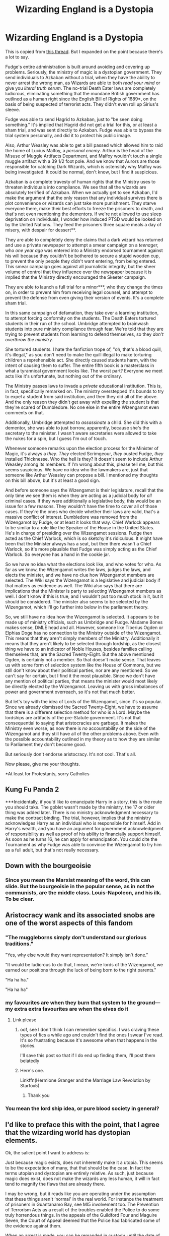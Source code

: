 #+TITLE: Wizarding England is a Dystopia

* Wizarding England is a Dystopia
:PROPERTIES:
:Author: Ok_Equivalent1337
:Score: 90
:DateUnix: 1610149741.0
:DateShort: 2021-Jan-09
:FlairText: Discussion
:END:
This is copied from [[https://www.reddit.com/r/HPfanfiction/comments/ksabqu/its_said_that_governments_should_be_afraid_of/][this thread]]. But I expanded on the point because there's a lot to say.

Fudge's entire administration is built around avoiding and covering up problems. Seriously, the ministry of magic is a dystopian government. They send individuals to Azkaban without a trial, when they have the ability to never arrest the wrong man, as Wizards are able to both /read your mind/ or give you /literal truth serum/. The no-trial Death Eater laws are completely ludicrous, eliminating something that the mundane British government has outlined as a human right since the English Bill of Rights of 1689*, on the basis of being suspected of terrorist acts. They didn't even roll up Sirius's sleeve.

Fudge was able to send Hagrid to Azkaban, just to "be seen doing something." It's implied that Hagrid did not get a trial for this, or at least a sham trial, and was sent directly to Azkaban. Fudge was able to bypass the trial system personally, and did it to protect his public image.

Also, Arthur Weasley was able to get a bill passed which allowed him to raid the home of Lucius Malfoy, a /personal enemy/. Arthur is the head of the Misuse of Muggle Artifacts Department, and Malfoy wouldn't touch a single muggle artifact with a 39 1/2 foot pole. And we know that Aurors are those responsible for catching Dark Wizards, which is ostensibly why Malfoy was being investigated. It could be normal, don't know, but I find it suspicious.

Azkaban is a complete travesty of human rights that the Ministry uses to threaten individuals into compliance. We see that all the wizards are absolutely terrified of Azkaban. When we actually get to see Azkaban, I'd make the argument that the only reason that any individual survives there is plot convenience or wizards can just take more punishment. They starve everyone there, make their best efforts to freeze the prisoners to death, and that's not even mentioning the dementors. If we're not allowed to use sleep deprivation on individuals, I wonder how induced PTSD would be looked on by the United Nations. They feed the prisoners three square meals a day of misery, with despair for dessert**.

They are able to completely deny the claims that a dark wizard has returned and use a private newspaper to attempt a smear campaign on a /teenager,/ who /one year ago/ was entered into a Ministry endorsed tournament against his will because they couldn't be bothered to secure a stupid wooden cup, to prevent the only people they didn't want entering, from being entered. This smear campaign goes against all journalistic integrity, but the sheer volume of control that they influence over the newspaper because it is implied that the Ministry directly encouraged the Skeeter campaign.

They are able to launch a full trial for a minor***, who they change the times on, in order to prevent him from receiving legal counsel, and attempt to prevent the defense from even giving their version of events. It's a complete sham trial.

In this same campaign of defamation, they take over a learning institution, to attempt forcing conformity on the students. The Death Eaters tortured students in their run of the school. Umbridge attempted to brainwash students into pure ministry compliance through fear. We're told that they are trying to prevent students from learning to defend themselves, so they /don't overthrow the ministry./

She tortured students. I hate the fanfiction trope of, "oh, that's a blood quill, it's illegal," as you don't need to make the quill illegal to make torturing children a reprehensible act. She directly caused students harm, with the intent of causing them to suffer. The entire fifth book is a masterclass in what a tyrannical government looks like. The worst part? Everyone we meet acts like it's unfortunate, but nothing out of the ordinary.

The Ministry passes laws to invade a /private/ educational institution. This is, in fact, specifically remarked on. The ministry overstepped it's bounds to try to expel a student from said institution, and then they did all of the above. And the only reason they didn't get away with expelling the student is that they're scared of Dumbledore. No one else in the entire Wizengamot even comments on that.

Additionally, Umbridge attempted to /assassinate/ a child. She did this with a dementor, she was able to just borrow, apparently, because she's the secretary to the minister. I wasn't aware secretaries were allowed to take the nukes for a spin, but I guess I'm out of touch.

Whenever someone remarks upon the election process for the Minister of Magic, it's always a /they/. /They/ elected Scrimgeour, /they/ ousted Fudge, /they/ installed Thicknesse. Who the hell is they? It doesn't seem to include Arthur Weasley among its members. If I'm wrong about this, please tell me, but this seems suspicious. We have no idea who the lawmakers are, just that someone like Arthur Weasley can propose a bill. I mentioned my thoughts on this bill above, but it's at least a good sign.

And before someone says the Wizengamot is their legislature, recall that the only time we see them is when they are acting as a judicial body for /all/ criminal cases. If they were additionally a legislative body, this would be an issue for a few reasons. They wouldn't have the time to cover all of those cases. If they're the ones who decide whether their laws are valid, that's a massive conflict of interest. Dumbledore was removed from the Wizengamot by Fudge, or at least it looks that way. Chief Warlock appears to be similar to a role like the Speaker of the House in the United States. He's in charge of presiding over the Wizengamot sessions. Fudge then acted as the Chief Warlock, which is so sketchy it's ridiculous. It might have been that the Minister always has a seat, but then there wasn't a Chief Warlock, so it's more plausible that Fudge was simply acting as the Chief Warlock. So everyone has a hand in the cookie jar.

So we have no idea what the elections look like, and who votes for who. As far as we know, the Wizengamot writes the laws, judges the laws, and elects the minister, and we have no clue how Wizengamot members are selected. The Wiki says the Wizengamot is a legislative and judicial body if that matters as evidence as well. The Wiki also says that there are implications that the Minister is party to selecting Wizengamot members as well. I don't know if this is true, and I wouldn't put too much stock in it, but it should be considered. The minister also seems to be selected by the Wizengamot, which I'll go further into below in the parliament theory.

So, we still have no idea how the Wizengamot is selected. It appears to be made up of ministry officials, such as Umbridge and Fudge. Madame Bones makes sense, DMLE head and all. However, someone like Tiberius Ogden or Elphias Doge has no connection to the Ministry outside of the Wizengamot. This means that they aren't simply members of the Ministry. Additionally it means that they aren't likely to be selected through lordship, as the closest thing we have to an indicator of Noble Houses, besides families calling themselves that, are the Sacred Twenty-Eight. But the above mentioned Ogden, is certainly not a member. So that doesn't make sense. That leaves us with some form of selection system like the House of Commons, but we still don't know about their political parties, nor are any mentioned. So we can't say for certain, but I find it the most plausible. Since we don't have any mention of political parties, that means the minister would most likely be directly elected by the Wizengamot. Leaving us with gross imbalances of power and government overreach, so it's not that much better.

But let's toy with the idea of Lords of the Wizengamot, since it's so popular. Since we already dismissed the Sacred Twenty-Eight, we have to assume that there is a different selection method for who is a Lord. Maybe the lordships are artifacts of the pre-Statute government. It's not that consequential to saying that aristocracies are garbage. It makes the Ministry even worse, as now there is /no/ accountability on the side of the Wizengamot and they still have all of the other problems above. Even with the possible accountability outlined in my theory as to how they are similar to Parliament they don't become good.

But seriously don't endorse aristocracy. It's not cool. That's all.

Now please, give me your thoughts.

*At least for Protestants, sorry Catholics

** Kung Fu Panda 2

***Incidentally, if you'd like to emancipate Harry in a story, this is the route you should take. The goblet wasn't made by the ministry, the 17 or older thing was added later. There is no ministry acknowledgment necessary to make the contract binding. The trial, however, implies that the ministry acknowledges Harry as an individual who is responsible for himself. Add in Harry's wealth, and you have an argument for government acknowledgment of responsibility as well as proof of his ability to financially support himself. As soon as he turns 16, he can apply for emancipation. You could cite the Tournament as why Fudge was able to convince the Wizengamot to try him as a full adult, but that's not really necessary.


** Down with the bourgeoisie
:PROPERTIES:
:Author: Particular-Comfort40
:Score: 42
:DateUnix: 1610150074.0
:DateShort: 2021-Jan-09
:END:

*** Since you mean the Marxist meaning of the word, this can slide. But the bourgeoisie in the popular sense, as in not the communists, are the middle class. Louis-Napoleon, and his ilk. To be clear.
:PROPERTIES:
:Author: Ok_Equivalent1337
:Score: 12
:DateUnix: 1610150286.0
:DateShort: 2021-Jan-09
:END:


** Aristocracy wank and its associated snobs are one of the worst aspects of this fandom
:PROPERTIES:
:Author: InquisitorCOC
:Score: 46
:DateUnix: 1610158085.0
:DateShort: 2021-Jan-09
:END:

*** "The muggleborns simply don't understand our glorious traditions."

"Yes, why else would they want representation? It simply isn't done."

"It would be ludicrous to do that, I mean, we're lords of the Wizengamot, we earned our positions through the luck of being born to the right parents."

"Ha ha ha."

"Ha ha ha"
:PROPERTIES:
:Author: Ok_Equivalent1337
:Score: 46
:DateUnix: 1610158557.0
:DateShort: 2021-Jan-09
:END:


*** my favourites are when they burn that system to the ground---my extra extra favourites are when the elves do it
:PROPERTIES:
:Author: karigan_g
:Score: 10
:DateUnix: 1610206851.0
:DateShort: 2021-Jan-09
:END:

**** Link please
:PROPERTIES:
:Author: Ok_Equivalent1337
:Score: 4
:DateUnix: 1610244755.0
:DateShort: 2021-Jan-10
:END:

***** oof, see I don't think I can remember specifics. I was craving these types of fics a while ago and couldn't find the ones I swear I've read. It's so frustrating because it's awesome when that happens in the stories.

I'll save this post so that if I do end up finding them, I'll post them belatedly
:PROPERTIES:
:Author: karigan_g
:Score: 2
:DateUnix: 1610276415.0
:DateShort: 2021-Jan-10
:END:


***** Here's one.

Linkffn(Hermione Granger and the Marriage Law Revolution by Starfox5)
:PROPERTIES:
:Author: rohan62442
:Score: 1
:DateUnix: 1610293791.0
:DateShort: 2021-Jan-10
:END:

****** Thank you
:PROPERTIES:
:Author: Ok_Equivalent1337
:Score: 2
:DateUnix: 1610295868.0
:DateShort: 2021-Jan-10
:END:


*** You mean the lord ship idea, or pure blood society in general?
:PROPERTIES:
:Author: Particular-Comfort40
:Score: 6
:DateUnix: 1610158578.0
:DateShort: 2021-Jan-09
:END:


** I'd like to preface this with the point, that I agree that the wizarding world has dystopian elements.

Ok, the salient point I want to address is:

Just because magic exists, does not inherently make it a utopia. This seems to be the expectation of many, that that should be the case. In fact the terms utopian and dystopian are entirely relative. As such, just because magic does exist, does not make the wizards any less human, it will in fact tend to magnify the flaws that are already there.

I may be wrong, but it reads like you are operating under the assumption that these things aren't ‘normal' in the real world. For instance the treatment of prisoners in Guantanamo Bay, see MI5 involvement too. The Prevention of Terrorism Acts as a result of the troubles enabled the Police to do some truly horrendous things. In the appeals of the Guildford Four and Maguire Seven, the Court of Appeal deemed that the Police had fabricated some of the evidence against them.

When an arrest is made, you can be remanded in custody, until the date of your trial, which can be months down the line. So Hagrid could feasibly have been remanded to Azkaban on suspicion of multiple counts of Attempted Murder. Fudge's Justification for doing so is wrong, but Hagrid is a hypothetically dangerous suspect.

The Ministry is well within it's rights to ‘invade' Hogwarts, private institution (I'll dispute this until the end but thats beside the point) or no, is still bound by the laws of the land. The Government in the real world does this too. As I knew it in my school days, Her Majesty's inspectorate of Education (now defunct) was explicitly founded to inspect the state of the schools in Scotland. My old school has been inspected at least twice in the last 10 years. The first time I can't remember why, but the second time was because of the suicide of a student. On the grounds of the Death of Cedric Diggory, the Ministry would be doing their due diligence to inspect the school anyway, politics aside. Again though, the ministerial justification may be wrong, but the situation has somewhat real world parallels.

Minors can be charged as adults depending on the crime. Mostly heinous crimes though. See John Venables, a controversial as it was, it set a precedent. As the Ministry is blatantly incompetent, we don't see it, and we don't actually ‘see' the consequences of breaking the SoS, it may be a serious as Murder, Sedition and Treason it may not. They also could have easily charged Harry in connection with Cedric's Death if they wanted.

The fact is, some of the stuff is precedented in the real world, but ask the Public if its a dystopia, they'll likely say no.

There is a Dumbledore quote that could be extrapolated to apply to wizards and magic as a whole;

“I make mistakes like the next man. In fact, being--forgive me--rather cleverer than most men, my mistakes tend to be correspondingly huger.”

The Power of Magic invites the necessity for stricter or harsher punishment, as the individual is more powerful on the whole, they need a way of keeping prisoners imprisoned. Yes it is hell on earth but each individual wizard is much more capable when it comes to causing untold destruction.
:PROPERTIES:
:Author: Duvkav1
:Score: 36
:DateUnix: 1610155568.0
:DateShort: 2021-Jan-09
:END:

*** Good response.

You're wrong. I find instances of corruption quite normal. Magic wouldn't make a utopia, it makes people have magic powers. Nothing else. It does not make them worse, it does not make them better. To assume otherwise is flawed reasoning. We have no evidence to support it in the books, as everything they've done, we've done, and none in the real world, as we don't actually have magic powers. Don't assume my position. Read it.

Let's accept your point on Hagrid being remanded into custody. It's correct. But that brings us smoothly into your point about Azkaban. First, as to security; a Witch or Wizard without a wand is useless. They cannot do magic without it, and as such can be held in with something as mundane as a brick wall. It does not matter whether they can do more damage than a muggle when they have magic. They can't use it.

As to a harsher punishment; why does their having magic necessitate a harsher punishment? Is it because they can do more damage? They're charged based on the crime. So that can't be it. They're wizards, they can still rob someone, they might just commit tax evasion. Those are crimes committed without magic, but they need a harsher punishment because the individual who did the deed has magical abilities? Doesn't work. Even if they do, there is no possible good justification for dementors. It is /torture./ For /every/ crime.

For Harry's trial, the issue is not the fact that he's being tried as an adult. The issue is the fact that the Minister attempts to deny his right to said trial. They change the meeting times and don't allow Harry any defensive counsel. I remind you, been in the English Bill of Rights since 1689. They did not charge Harry in connection with Cedric's death, so that's a moot point.

I would fully support the inspection of Hogwarts and even the inquisition. They weren't doing it to enforce reasonable education and safety standards on a school full of some of the most negligent individuals I've ever seen. They were attempting to disarm the populace so they can't oppose Ministry rule. They said that. The justification matters.

Thanks for your response :)
:PROPERTIES:
:Author: Ok_Equivalent1337
:Score: 19
:DateUnix: 1610158354.0
:DateShort: 2021-Jan-09
:END:


** I mean technically a lot of us are living in a dystopia anyway
:PROPERTIES:
:Author: karigan_g
:Score: 3
:DateUnix: 1610206736.0
:DateShort: 2021-Jan-09
:END:

*** I mean I don't have the energy to read your whole post run but I definitely see the wizarding world as Rowling wrote it to be terrifying in many ways, which I fell like you probably detailed. So yeah. I agree probably
:PROPERTIES:
:Author: karigan_g
:Score: 1
:DateUnix: 1610206962.0
:DateShort: 2021-Jan-09
:END:

**** Get some sleep. Or some caffeine. Take care of yourself.
:PROPERTIES:
:Author: Ok_Equivalent1337
:Score: 2
:DateUnix: 1610244801.0
:DateShort: 2021-Jan-10
:END:

***** thanks friend, I did :)
:PROPERTIES:
:Author: karigan_g
:Score: 1
:DateUnix: 1610276437.0
:DateShort: 2021-Jan-10
:END:


** I think you're kind of missing the point here.

The later books of Harry Potter are explicitly intended to show a dystopia. It is not in any way subtle. This is not in any way controversial. It's baby's first dystopia.

There is a clear good and clear evil. Wizard hitler vs wizard anti-hitler. Harry and Voldemort are both incredibly 2d characters engaged in an incredibly 2d battle. And what ends up making it interesting is the incredibly 3d world Rowling created around it. Umbridge and Fudge are far more interesting villains that the big bad voldie.

What do you want from fics? For the characters to simply point at umbridge using a blood quill and monologue qbout how its clearly torture and have everyone just be like "hey.. that is torture! Are we baddies? Let's all just live happily ever afteafter."
:PROPERTIES:
:Author: Trythenewpage
:Score: 10
:DateUnix: 1610174838.0
:DateShort: 2021-Jan-09
:END:

*** No. What I wanted was to examine the why and how of that on a deeper level than Fudge is incompetent. That could be incredibly useful for fics where they use Umbridge and Fudge as villains.

The blood quill comment is just a response to a common trope where blood quills are illegal. Like, is torturing students not enough to make people say she's bad? It's a weird trope.

If I'm saying the wizarding world is a dystopia, and it's intended to be one, how am I missing the point? I think I'm hitting it perfectly. Unless you think that I think I'm some controversial genius. So why is everyone on this thread so willing to assume my motivations? Because I don't think that at all. It's not controversial, it shouldn't be controversial, what I wanted to do was, again, to talk about the why and how of the government.
:PROPERTIES:
:Author: Ok_Equivalent1337
:Score: 8
:DateUnix: 1610195223.0
:DateShort: 2021-Jan-09
:END:

**** Because you are constrained by the standards you used. Your perspective is the one of an outsider looking in; or, in another sense, the one of a reader reading the book. The result is not particularly useful in terms of understanding motivation, source or results of actions, which would matter, were one trying to write something.

That was the point of my question. You start with position X is bad, identify X in the wizarding world, and end with X being bad. The result is the obvious one, there's nothing that follows from it (apart from bad Fix-Its).

Conversely, a more interesting approach would be to take the magical world as we see it, and evaluate /characters'/ reactions to it, thus assuming the perspective of an insider. What does Mr Weasley think about Fudge and the Ministry? Lucius Malfoy? A random shop assistent? You thus inevitably end up judging the world in a relative, culture-dependent context, whose scale is defined by the people that inhabit it, and that's the right approach, at least if you're interested in any deeper realisation than that it's different from (or, if you are confident in your moral position, /inferior to/) our world.

And so you spared this most important of all aspects a single line -- "Everyone we meet acts like it's unfortunate, but nothing out of the ordinary. " -- which, far from being the 'worst' part, is actually the most /interesting/ part, because inevitably the questions arises (or it should, for any thoughtful reader) of why this is so. This line of thought is the source of interesting FF. Not so much expressing one's personal dislike of a world which indicates nothing so much as a dis/tance/ to it, i.e. a feeling of estrangedness due to an evaluation with standards a million miles removed from the nature of said world.
:PROPERTIES:
:Author: Sescquatch
:Score: 3
:DateUnix: 1610198868.0
:DateShort: 2021-Jan-09
:END:

***** As I replied to your other comment. Morality is irrelevant to a dystopia claim. It refers to a world in which there is injustice, which is to say, a lack of fairness, on a particular scale. This is an actual definition.

#+begin_quote
  which, far from being the 'worst' part, is actually the most interesting part
#+end_quote

I'm sorry that I thought a tangent on the societal implications there wasn't relevant to my point on government structures besides establishing a pattern.

Of course, if you read the rest of my evidence, you'd understand that I'm not constrained by individual viewpoints and their reviews of the ministry. I use evidence to establish the government structure.

For the last fucking time. My moral position on this world is irrelevant to the point of it being a dystopia. There is a definition for the term. I use evidence to back up that point. Refute it if you care to.

Your idea about examining individual reactions to the world is interesting, however it wouldn't be useful to the point here. It would be more useful in a point about life in the wizarding world or a fic where those views come into conflict.
:PROPERTIES:
:Author: Ok_Equivalent1337
:Score: 2
:DateUnix: 1610200037.0
:DateShort: 2021-Jan-09
:END:

****** Uh. What is this "particular scale" to which morality is irrelevant? How does the very concept of "injustice" even make sense without making value judgements? I'd say that those are obviously linked, as evidenced by your very post, which is full of value judgements everywhere -- from literally invoking human rights to the plethora of attributes ("ludicrous", "sham" "reprehensible", "ridiculous") to the nature of the content. It reads as one long opinion piece.

Which is fine, but it's also the source of confusion here. On the most bare-bone facts no one disagrees; like the other person said, no one will dispute it's a dystopia (even if I personally would reserve that particular term for the DH variant).

And the point I was making, in your terms, was that "injustice", just like any other morality-dependent term, has a certain relative or cultural component; simply put, what is a "crime" is not a fixture in humanity. And if Joe Average in the wizarding world sees no problem with the way the Ministry works, then listing all its failings as judged by our standards doesn't lead anywhere, as far as I can see.

*Edit:* And no worries, pointed replies are fine.
:PROPERTIES:
:Author: Sescquatch
:Score: 1
:DateUnix: 1610201848.0
:DateShort: 2021-Jan-09
:END:

******* TO /REPEAT/, morality does not matter. It is fairness. A dystopia is characterized by a world in which people are not treated fairly. It would otherwise be a useless term as Aldous Huxley and George Orwell would likely disagree on the subject of morality. Yet both of their works are specified as dystopias. My moral values do not matter in judging it as a dystopia. Just as they would not matter in deciding what is a utopia. It is a term referring to the /structure/ of society.

I am arguing that the Wizarding World is a /dystopia/. I used terms of judgement because they make the writing less dry. You might note, that I describe the events, in detail, even though I hyperbolize. Because my opinions on the morality of the world don't matter.

Injustice, as a term, means a lack of justice. Which in turn, refers to either fairness or everyone getting what they deserve. There are two definitions. I was referring to fairness.

If I were arguing that it was immoral, I would've started the post with an explanation of my system of morality. I didn't because the post isn't arguing for that.

My standards don't matter. They simply don't. They have no place in this discussion. This discussion is on societal structures, and whether or not they /fair./

This was an /opinion/ piece, just like every other argument. I have provided evidence for those opinions. Please don't mischaracterize the term to become an insult. It's not.
:PROPERTIES:
:Author: Ok_Equivalent1337
:Score: 3
:DateUnix: 1610203788.0
:DateShort: 2021-Jan-09
:END:

******** I'm bowing out of this argument because I've been proved wrong on the morality not mattering and you agree it's a dystopia. I enjoyed this. I hope we do it again
:PROPERTIES:
:Author: Ok_Equivalent1337
:Score: 2
:DateUnix: 1610209812.0
:DateShort: 2021-Jan-09
:END:


***** Sorry, I got a bit snippy in the reply. I should have been a bit nicer.
:PROPERTIES:
:Author: Ok_Equivalent1337
:Score: 2
:DateUnix: 1610200403.0
:DateShort: 2021-Jan-09
:END:


** Sure it is!

Voldemort (and his ilk!) are just a symptom of a stagnating, backwards (about the only thing they are doing right is not having a gender-bias, probably because magic is a great equalizer and it doesn't matter who is physically stronger, because any half decent witch will not let you anywhere close so physical strength is a non-issue!) society!

Hell, look at (what little) information we have about the muggle-studies course! It is out of date (was out of date by the time Tom Riddle attended Hogwarts!) and nobody bothers with upgrading it...hell, they may be able to delete memories, but the more cameras there are (from CCTV to Smartphones!) the more exposure they'll get, so keeping the secret is probably next to impossible after say 2005!

What is the most annoying part is that our "conquering heroes" (they aren't...Harry is just a lucky dude who stuff happens to, he is so lazy and reactive that it isn't even funny anymore!) just accept this and about the only law changes are some things about houselfs because that is a pet-project of Hermione! Otherwise there doesn't seem to be a lot of changes and most Deatheater-Kids retain their parents' power, influence and money (not to mention exclusive access to certain spells as they are part of a family library!) which they continue to lord over muggleborns!

Hell, that they allow a sentient castle to harm its inhabitants (especially first years students, who don't know the building yet!) with moving staircases, fake doors, trick-steps (and sexist steps, like the ones that protect the girl's dorms, while the boys don't have any protection!), doors that lead to other parts of the castle on a certain day etc. etc. is telling!

If I were Harry after defeating Voldemort? You bet I would try to drag the wiz-world into the freaking modern age (kicking and screaming if need be!)...but Harry sadly has no such ambitions!
:PROPERTIES:
:Author: Laxien
:Score: 3
:DateUnix: 1610287246.0
:DateShort: 2021-Jan-10
:END:


** I agree with everything except your point about Arthur not having authorisation to raid Malfoys house. However he was promoted to a new department after Harry's fifth year that specialised in the detection and confiscation of cursed or counterfeit spells or objects so he could get a warrant to search the malfoy home quite easily
:PROPERTIES:
:Author: RoyalAct4
:Score: 6
:DateUnix: 1610153833.0
:DateShort: 2021-Jan-09
:END:

*** No he had the authorization, that's why it's suspicious. It was second year when the incident I'm thinking of occurred. It's the fact that he is a personal enemy to Arthur, but ostensibly an upstanding member of society, who is a personal friend to the minister. Arthur was able to personally raid Malfoy's home due to a bill that Arthur passed. It's not definitive, but I find it suspect. In 6th year when he was responsible for the new department, his duties changed to focus on dark artifact, but in second year, he focussed on the misuse of muggle artifacts. Another example of this sort of behaviour was covering up the trash can attack at Mad-Eye Moody's.
:PROPERTIES:
:Author: Ok_Equivalent1337
:Score: 18
:DateUnix: 1610155742.0
:DateShort: 2021-Jan-09
:END:

**** Yeah and didn't Arthur explicitly say that he wrote a loophole in the law so he could own his enchanted Muggle car?
:PROPERTIES:
:Author: lilaccomma
:Score: 7
:DateUnix: 1610198977.0
:DateShort: 2021-Jan-09
:END:

***** I think he might have.
:PROPERTIES:
:Author: Ok_Equivalent1337
:Score: 5
:DateUnix: 1610199191.0
:DateShort: 2021-Jan-09
:END:


*** This is a thing that happened in second year, it was the catalyst for Lucius handing off the diary to Ginny.
:PROPERTIES:
:Author: Particular-Comfort40
:Score: 6
:DateUnix: 1610155216.0
:DateShort: 2021-Jan-09
:END:


** Yes, and so you exhaustively evaluated the magical world according to contemporary moral standards.

And now what?
:PROPERTIES:
:Author: Sescquatch
:Score: -8
:DateUnix: 1610166325.0
:DateShort: 2021-Jan-09
:END:

*** What other standards should I evaluate by? Morality is subjective. I have to evaluate by standards we can all understand, but those aren't necessary to a claim of dystopia. Dystopia refers to the world's actual structure and it's effect. The morality is a different debate. Brave New World is a pretty good example of that
:PROPERTIES:
:Author: Ok_Equivalent1337
:Score: 12
:DateUnix: 1610199174.0
:DateShort: 2021-Jan-09
:END:


*** Dystopia

>an imagined state or society in which there is great suffering or injustice, typically one that is totalitarian or post-apocalyptic.

​

Just

>based on or behaving according to what is morally right and fair.

Here are the definitions. Ok_Equivalent you were wrong about morality playing a completely negligible role. We do determine what is just by a moral standard. Sesquatch, please read a single dystopian novel. What you fail to understand is that a common piece of making a world a dystopia is to make citizens believe that the status quo is /morally right and fair./

This eliminates the possibility of trying to look through the world depending entirely on their cultural lenses, as the entire point is that they believe in the status quo regardless of the situation. According to your standards for judging the rules, if the average person in 1700s America said that slavery is fine, your argument would have to be that they shouldn't change. Or if we were to come to you in the 1950s, still for the U.S., and ask you about civil rights, you would have to respond that there are no problems with the legal system, as the average person believed it to be /right and fair/. To establish whether a country is Just, you often have to step back and look at it objectively. Yes, I do understand that objectively is a strong term for discussing the morality of the government, but it is what works.

As for looking at the Wizarding World through the lense of contemporary moral standards, it is a story that takes place in the 90s, written by a woman in the 90s. Note how the Wizarding World has a /Minister for Magic/. It is fine to judge a contemporary world, by our /contemporary/ societal standards. If it isn't than we should probably lay off China for their reprehensible, human rights violations. Same for North Korea, in fact. We use contemporary moral standards because surprise, it's a contemporary world.

Thank you for upholding the status quo, Big Brother would be proud. Your arguments were double-plus ungood, but have a good day.
:PROPERTIES:
:Author: Particular-Comfort40
:Score: -1
:DateUnix: 1610208340.0
:DateShort: 2021-Jan-09
:END:

**** I accept the rebuke. Morality shouldn't be the most important factor though. The evidence still matters

But contemporary means that things happen at the same time. We don't live in a contemporary world, we are contemporaries of Rowling.
:PROPERTIES:
:Author: Ok_Equivalent1337
:Score: 4
:DateUnix: 1610208719.0
:DateShort: 2021-Jan-09
:END:

***** My apologies. For clarification, my point was that all of these were created under the same general moral standard. That being the general modern morality
:PROPERTIES:
:Author: Particular-Comfort40
:Score: 0
:DateUnix: 1610209209.0
:DateShort: 2021-Jan-09
:END:


**** u/Sescquatch:
#+begin_quote
  According to your standards for judging the rules, if the average person in 1700s America said that slavery is fine, your argument would have to be that they shouldn't change.
#+end_quote

This is, of course, exactly what I'm saying. But note that the /should/ (or "ought") is not /my/ moral judgement, but an accurate representation of a stance of the people of that time. It's perfectly impossible to understand a different time and how its people lived if you apply standards that didn't exist back then. And the entire attempt of looking at things "objectively" runs into the problem of needing to define what "objective" /is/. Presumably, it's our current standards. But what will people in another 300 years think about our standards today?

Anyway, this is not to explicitly invalidate the idea of objective standards, and not even the process of applying current standards at different worlds. It /is/, however, to question the usefulness. Like I said in the other replies, looking from the outside in works if you want to slap labels on something for convenient shorthands in discussion. Yes, (at least DH) is a dystopia. As [[/u/Trythenewpage]] noted, this is obvious and was the entire point of the novel. But it starts and ends there, nothing follows from that. And that was what I pointed out.

.

As an aside:

#+begin_quote
  If it isn't than we should probably lay off China for their reprehensible, human rights violations. Same for North Korea, in fact.
#+end_quote

Yes, we should. Or rather, there is no imperative saying we absolutely must be judging China and North Korea. We (the "West") /can/, however, on account of having sufficient military and economic power, so that we can A) afford to do so, B) feel good about it while doing so, C) gain benefits by doing so (since after all, holding ourselves at a higher standard would put ourselves at a disadvantage).

On the other hand, note that no one seriously considers invading China to actively spread those standards (what about those purges in Hongkong just now?). The US probably could. It'd be something like WWIII, of course, but agreeing that that cost is too steep is nothing but saying those values are important, but not important enough. Which is perfectly fine;-- well, in my framework, anyway, in yours, everyone who doesn't is a nefarious agent of the status quo. I dunno that that is particularly helpful.
:PROPERTIES:
:Author: Sescquatch
:Score: 1
:DateUnix: 1610219150.0
:DateShort: 2021-Jan-09
:END:

***** I hate to break it to you but Ok_Equivalent isn't a time traveler, and Wizarding England is part of the Western Civilization. So I'd say it's fine for him to judge the West using western morality. Nothing throughout the series indicates any moral differences whatsoever between muggles and Wizards. This isn't the West judging a vastly different culture. It's the West judging the West. Your entire argument is based around moral differences that don't exist in the context of the series. Nor do they exist in the context of the writing of the series. I appreciate you clarifying that your entire argument was based around moral ambiguity throughout different cultures. I'm also glad you missed the last paragraph which was about despite all of the previous things I mentioned, it didn't matter as the OP was using the correct moral standard to judge the Wizarding World.
:PROPERTIES:
:Author: Particular-Comfort40
:Score: 2
:DateUnix: 1610221254.0
:DateShort: 2021-Jan-09
:END:

****** u/Sescquatch:
#+begin_quote
  Your entire argument is based around moral differences
#+end_quote

Yes, I'm glad that came across. Now what is your argument that those differences don't exist, beyond saying they don't? Given all the points OP listed so diligently, /and/ his correct, if somewhat short, note that " Everyone we meet acts like it's unfortunate, but nothing out of the ordinary.", it appears to me that the default stance needs to be quite a different perspective of wizards and witches on many issues, compared to what, say, /your/ perspective is.

Also, I didn't ignore your last paragraph, I agreed that there is no a priori reason to judge China and North Korea.
:PROPERTIES:
:Author: Sescquatch
:Score: 1
:DateUnix: 1610222159.0
:DateShort: 2021-Jan-09
:END:

******* So your argument is: moral ambiguity exists and the Wizarding world has one difference to the muggle one, thus they must have vastly different moral systems? Now give me proof of a moral system as distant as Eastern morality. Otherwise, Occam's razor, they don't know what it's like to have a different to have a different government. The Wizarding world agrees that their government is shit. Note the “Everyone agrees it's unfortunate”. So they believe they have a problematic government. That doesn't indicate a vastly different mentality on the government to what we have.
:PROPERTIES:
:Author: Particular-Comfort40
:Score: 1
:DateUnix: 1610222954.0
:DateShort: 2021-Jan-09
:END:
